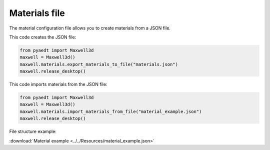 Materials file
==============

The material configuration file allows you to create materials from a JSON file.

This code creates the JSON file:

.. code:: python

    from pyaedt import Maxwell3d
    maxwell = Maxwell3d()
    maxwell.materials.export_materials_to_file("materials.json")
    maxwell.release_desktop()

This code imports materials from the JSON file:

.. code:: python

    from pyaedt import Maxwell3d
    maxwell = Maxwell3d()
    maxwell.materials.import_materials_from_file("material_example.json")
    maxwell.release_desktop()


File structure example:

:download:`Material example <../../Resources/material_example.json>`
